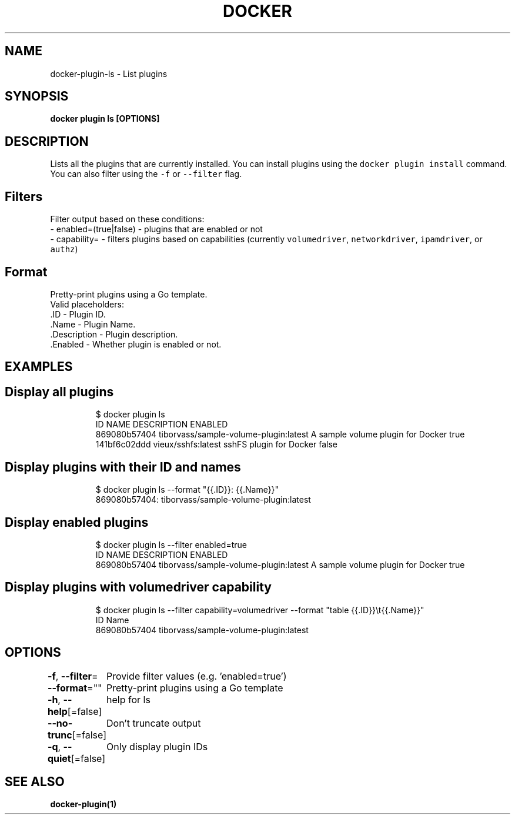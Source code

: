 .nh
.TH "DOCKER" "1" "Jun 2021" "Docker Community" "Docker User Manuals"

.SH NAME
.PP
docker\-plugin\-ls \- List plugins


.SH SYNOPSIS
.PP
\fBdocker plugin ls [OPTIONS]\fP


.SH DESCRIPTION
.PP
Lists all the plugins that are currently installed. You can install plugins
using the \fB\fCdocker plugin install\fR command.
You can also filter using the \fB\fC\-f\fR or \fB\fC\-\-filter\fR flag.

.SH Filters
.PP
Filter output based on these conditions:
   \- enabled=(true|false) \- plugins that are enabled or not
   \- capability= \- filters plugins based on capabilities (currently \fB\fCvolumedriver\fR, \fB\fCnetworkdriver\fR, \fB\fCipamdriver\fR, or \fB\fCauthz\fR)

.SH Format
.PP
Pretty\-print plugins using a Go template.
   Valid placeholders:
      .ID \- Plugin ID.
      .Name \- Plugin Name.
      .Description \- Plugin description.
      .Enabled \- Whether plugin is enabled or not.


.SH EXAMPLES
.SH Display all plugins
.PP
.RS

.nf
$ docker plugin ls
ID                  NAME                                    DESCRIPTION                         ENABLED
869080b57404        tiborvass/sample\-volume\-plugin:latest   A sample volume plugin for Docker   true
141bf6c02ddd        vieux/sshfs:latest                      sshFS plugin for Docker             false

.fi
.RE

.SH Display plugins with their ID and names
.PP
.RS

.nf
$ docker plugin ls \-\-format "{{.ID}}: {{.Name}}"
869080b57404: tiborvass/sample\-volume\-plugin:latest

.fi
.RE

.SH Display enabled plugins
.PP
.RS

.nf
$ docker plugin ls \-\-filter enabled=true
ID                  NAME                                    DESCRIPTION                         ENABLED
869080b57404        tiborvass/sample\-volume\-plugin:latest   A sample volume plugin for Docker   true

.fi
.RE

.SH Display plugins with \fB\fCvolumedriver\fR capability
.PP
.RS

.nf
$ docker plugin ls \-\-filter capability=volumedriver \-\-format "table {{.ID}}\\t{{.Name}}"
ID                  Name
869080b57404        tiborvass/sample\-volume\-plugin:latest

.fi
.RE


.SH OPTIONS
.PP
\fB\-f\fP, \fB\-\-filter\fP=
	Provide filter values (e.g. 'enabled=true')

.PP
\fB\-\-format\fP=""
	Pretty\-print plugins using a Go template

.PP
\fB\-h\fP, \fB\-\-help\fP[=false]
	help for ls

.PP
\fB\-\-no\-trunc\fP[=false]
	Don't truncate output

.PP
\fB\-q\fP, \fB\-\-quiet\fP[=false]
	Only display plugin IDs


.SH SEE ALSO
.PP
\fBdocker\-plugin(1)\fP
